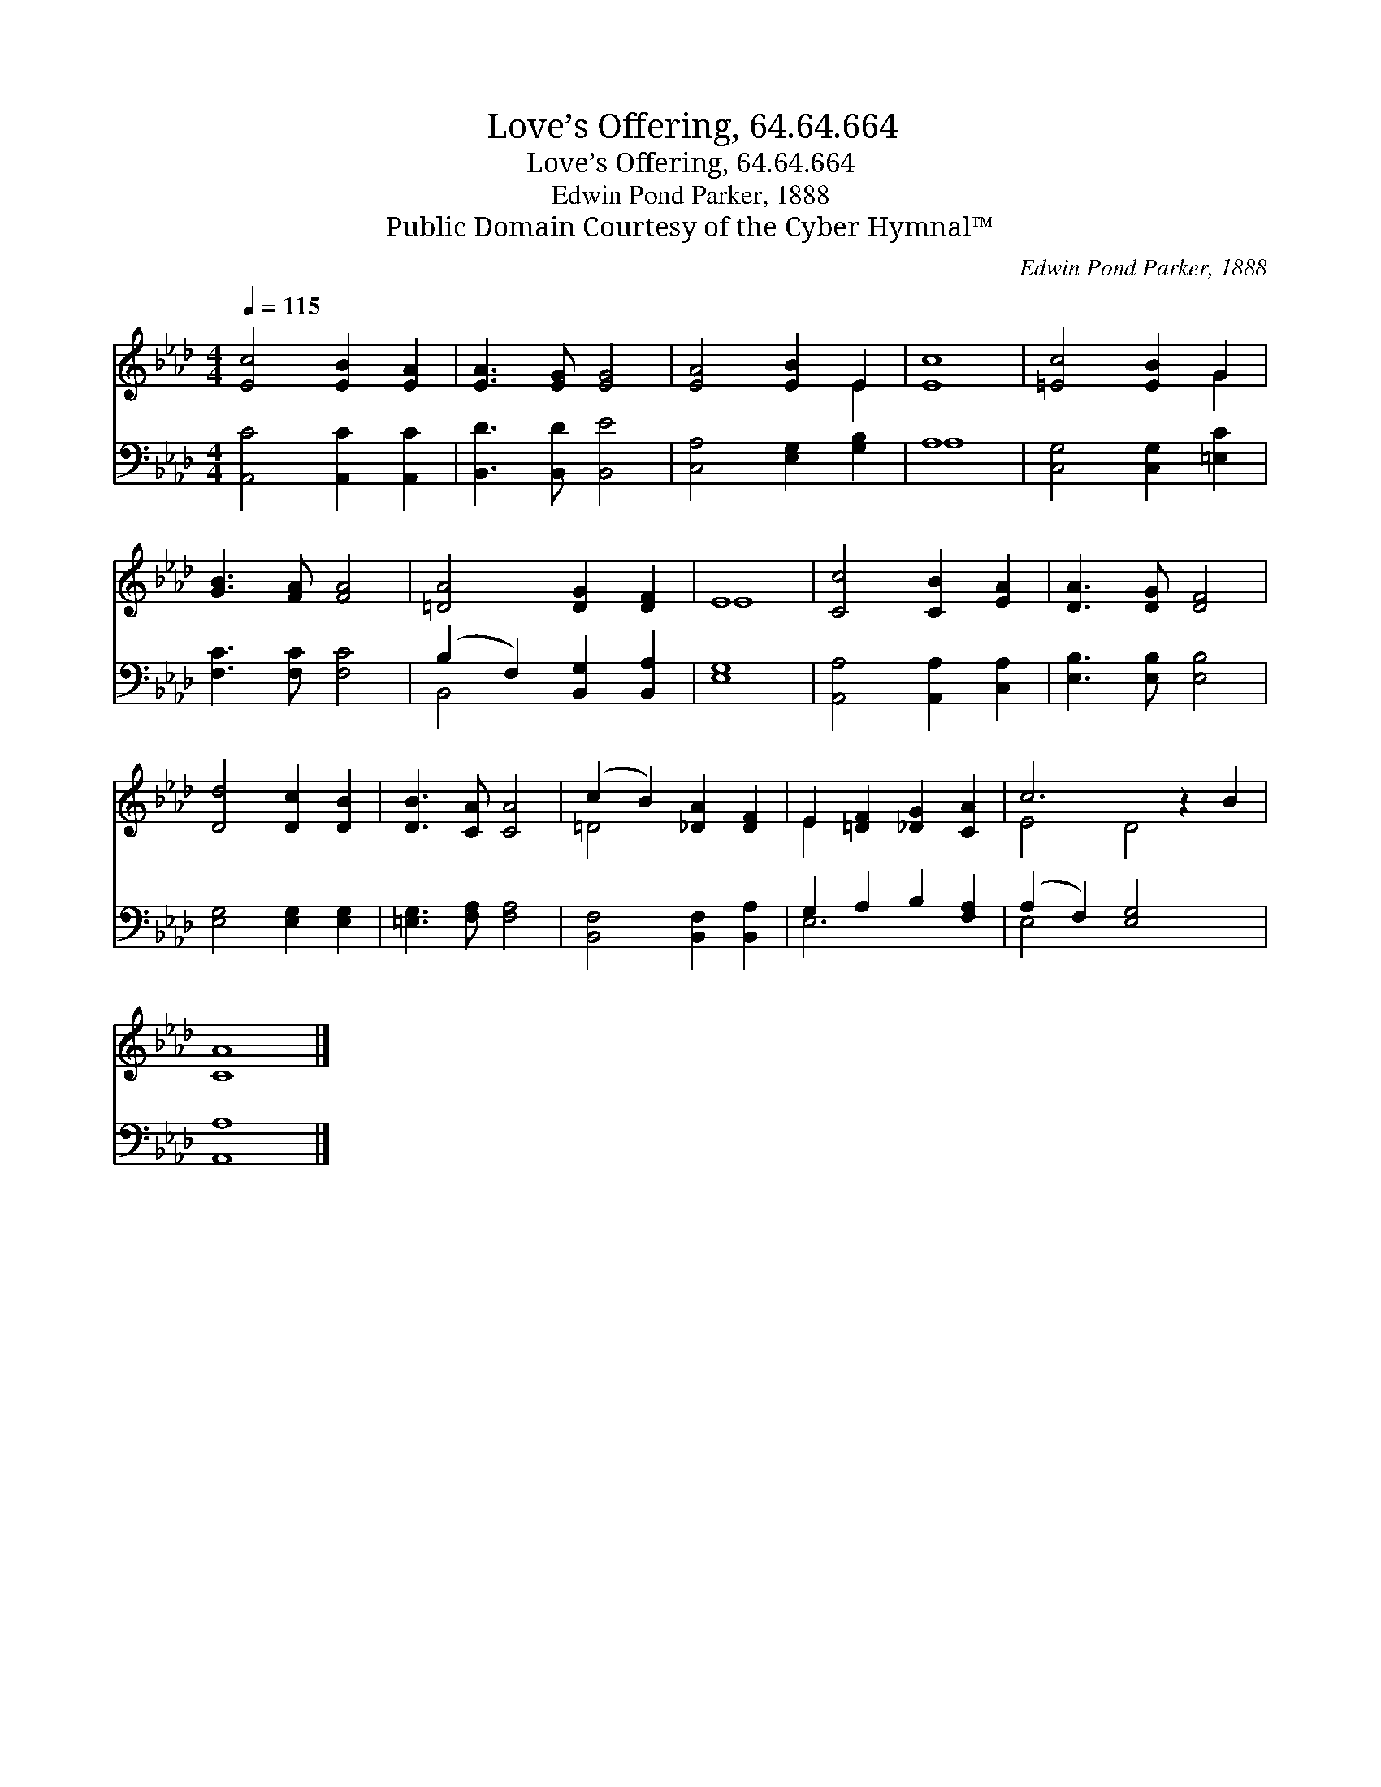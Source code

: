 X:1
T:Love’s Offering, 64.64.664
T:Love’s Offering, 64.64.664
T:Edwin Pond Parker, 1888
T:Public Domain Courtesy of the Cyber Hymnal™
C:Edwin Pond Parker, 1888
Z:Public Domain
Z:Courtesy of the Cyber Hymnal™
%%score ( 1 2 ) ( 3 4 )
L:1/8
Q:1/4=115
M:4/4
K:Ab
V:1 treble 
V:2 treble 
V:3 bass 
V:4 bass 
V:1
 [Ec]4 [EB]2 [EA]2 | [EA]3 [EG] [EG]4 | [EA]4 [EB]2 E2 | [Ec]8 | [=Ec]4 [EB]2 G2 | %5
 [GB]3 [FA] [FA]4 | [=DA]4 [DG]2 [DF]2 | E8 | [Cc]4 [CB]2 [EA]2 | [DA]3 [DG] [DF]4 | %10
 [Dd]4 [Dc]2 [DB]2 | [DB]3 [CA] [CA]4 | (c2 B2) [_DA]2 [DF]2 | E2 [=DF]2 [_DG]2 [CA]2 | c6 z2 B2 | %15
 [CA]8 |] %16
V:2
 x8 | x8 | x6 E2 | x8 | x6 G2 | x8 | x8 | E8 | x8 | x8 | x8 | x8 | =D4 x4 | E2 x6 | E4 D4 x2 | %15
 x8 |] %16
V:3
 [A,,C]4 [A,,C]2 [A,,C]2 | [B,,D]3 [B,,D] [B,,E]4 | [C,A,]4 [E,G,]2 [G,B,]2 | A,8 | %4
 [C,G,]4 [C,G,]2 [=E,C]2 | [F,C]3 [F,C] [F,C]4 | (B,2 F,2) [B,,G,]2 [B,,A,]2 | [E,G,]8 | %8
 [A,,A,]4 [A,,A,]2 [C,A,]2 | [E,B,]3 [E,B,] [E,B,]4 | [E,G,]4 [E,G,]2 [E,G,]2 | %11
 [=E,G,]3 [F,A,] [F,A,]4 | [B,,F,]4 [B,,F,]2 [B,,A,]2 | G,2 A,2 B,2 [F,A,]2 | %14
 (A,2 F,2) [E,G,]4 x2 | [A,,A,]8 |] %16
V:4
 x8 | x8 | x8 | A,8 | x8 | x8 | B,,4 x4 | x8 | x8 | x8 | x8 | x8 | x8 | E,6 x2 | E,4 x6 | x8 |] %16

